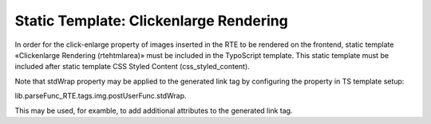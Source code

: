 ﻿.. include:: /Includes.rst.txt



.. _clickenlarge-rendering:

Static Template: Clickenlarge Rendering
---------------------------------------

In order for the click-enlarge property of images inserted in the RTE
to be rendered on the frontend, static template «Clickenlarge
Rendering (rtehtmlarea)» must be included in the TypoScript template.
This static template must be included after static template CSS Styled
Content (css\_styled\_content).

Note that stdWrap property may be applied to the generated link tag by
configuring the property in TS template setup:

lib.parseFunc\_RTE.tags.img.postUserFunc.stdWrap.

This may be used, for examble, to add additional attributes to the
generated link tag.


